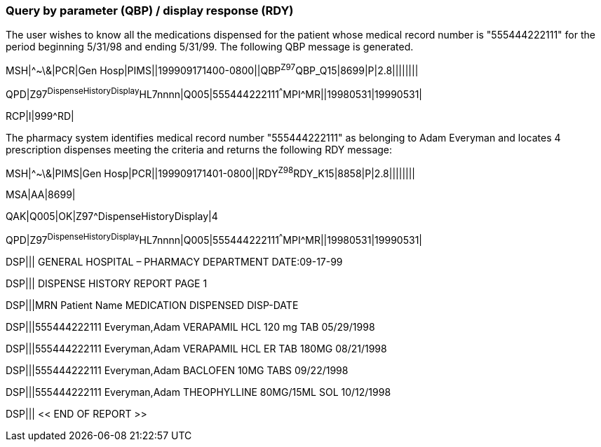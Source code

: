 === Query by parameter (QBP) / display response (RDY)
[v291_section="5.9.5"]

The user wishes to know all the medications dispensed for the patient whose medical record number is "555444222111" for the period beginning 5/31/98 and ending 5/31/99. The following QBP message is generated.

[er7]
MSH|^~\&|PCR|Gen Hosp|PIMS||199909171400-0800||QBP^Z97^QBP_Q15|8699|P|2.8||||||||

[er7]
QPD|Z97^DispenseHistoryDisplay^HL7nnnn|Q005|555444222111^^^MPI^MR||19980531|19990531|

[er7]
RCP|I|999^RD|


The pharmacy system identifies medical record number "555444222111" as belonging to Adam Everyman and locates 4 prescription dispenses meeting the criteria and returns the following RDY message:

[er7]
MSH|^~\&|PIMS|Gen Hosp|PCR||199909171401-0800||RDY^Z98^RDY_K15|8858|P|2.8||||||||

[er7]
MSA|AA|8699|

[er7]
QAK|Q005|OK|Z97^DispenseHistoryDisplay|4

[er7]
QPD|Z97^DispenseHistoryDisplay^HL7nnnn|Q005|555444222111^^^MPI^MR||19980531|19990531|

[er7]
DSP||| GENERAL HOSPITAL – PHARMACY DEPARTMENT DATE:09-17-99

[er7]
DSP||| DISPENSE HISTORY REPORT PAGE 1

[er7]
DSP|||MRN Patient Name MEDICATION DISPENSED DISP-DATE

[er7]
DSP|||555444222111 Everyman,Adam VERAPAMIL HCL 120 mg TAB 05/29/1998

[er7]
DSP|||555444222111 Everyman,Adam VERAPAMIL HCL ER TAB 180MG 08/21/1998

[er7]
DSP|||555444222111 Everyman,Adam BACLOFEN 10MG TABS 09/22/1998

[er7]
DSP|||555444222111 Everyman,Adam THEOPHYLLINE 80MG/15ML SOL 10/12/1998

[er7]
DSP||| << END OF REPORT >>


